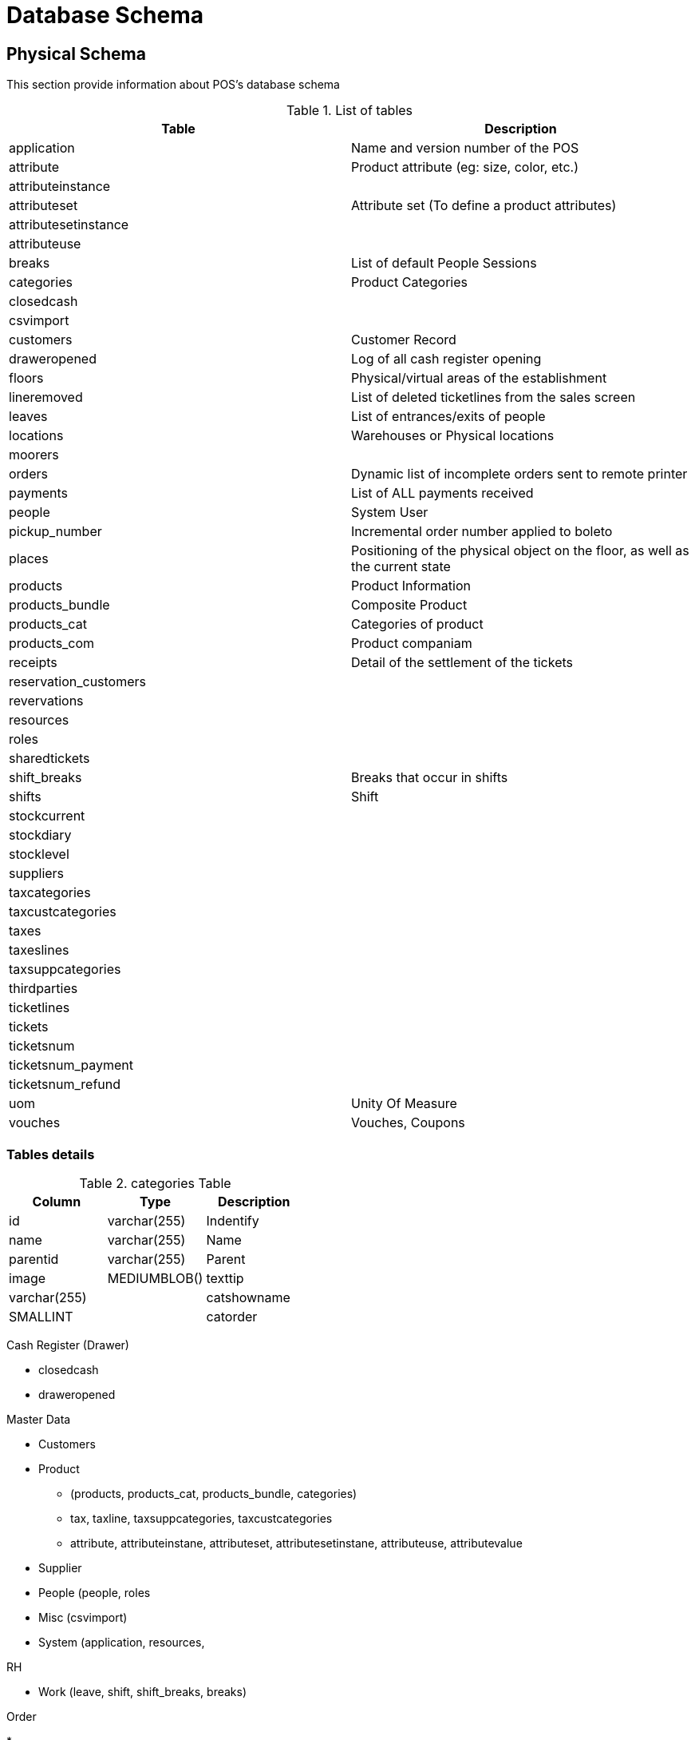 = Database Schema



== Physical Schema 

This section provide information about POS's database schema


.List of tables
[%header]
|====
|Table                      |Description

|application                |Name and version number of the POS
|attribute                  |Product attribute (eg: size, color, etc.)
|attributeinstance          |
|attributeset               |Attribute set (To define a product attributes)
|attributesetinstance       |
|attributeuse               |
|breaks                     |List of default People Sessions 
|categories                 |Product Categories
|closedcash                 |
|csvimport                  |
|customers                  |Customer Record
|draweropened               |Log of all cash register opening
|floors                     |Physical/virtual areas of the establishment 
|lineremoved                |List of deleted ticketlines from the sales screen 
|leaves                     |List of entrances/exits of people 
|locations                  |Warehouses or Physical locations
|moorers                    |
|orders                     |Dynamic list of incomplete orders sent to remote printer 
|payments                   |List of ALL payments received 
|people                     |System User
|pickup_number              |Incremental order number applied to boleto
|places                     |Positioning of the physical object on the floor, as well as the current state 
|products                   |Product Information
|products_bundle            |Composite Product
|products_cat               |Categories of product
|products_com               |Product companiam 
|receipts                   |Detail of the settlement of the tickets 
|reservation_customers      |
|revervations               |
|resources                  |
|roles                      |
|sharedtickets              |
|shift_breaks               |Breaks that occur in shifts 
|shifts                     |Shift
|stockcurrent               |
|stockdiary                 |
|stocklevel                 |
|suppliers                  |
|taxcategories              |
|taxcustcategories          |
|taxes                      |
|taxeslines                 |
|taxsuppcategories          |
|thirdparties               |
|ticketlines                |
|tickets                    |
|ticketsnum                 |
|ticketsnum_payment         |
|ticketsnum_refund          |
|uom                        |Unity Of Measure
|vouches                    |Vouches, Coupons
|====

=== Tables details


.categories Table
[%header]
|====
|Column |Type   |Description

|id             |varchar(255)   |Indentify
|name           |varchar(255)   |Name 
|parentid       |varchar(255)   |Parent
|image          |MEDIUMBLOB()
|texttip        |varchar(255)   |
|catshowname    |SMALLINT       |
|catorder       |varchar(255)   |
|====


Cash Register (Drawer)

* closedcash
* draweropened


Master Data 

* Customers
* Product 
** (products, products_cat, products_bundle, categories) 
** tax, taxline, taxsuppcategories, taxcustcategories
** attribute, attributeinstane, attributeset, attributesetinstane, attributeuse, attributevalue
* Supplier
* People (people, roles
* Misc (csvimport)
* System (application, resources, 

RH

* Work (leave, shift, shift_breaks, breaks)


Order

* 

POS

* Ticket (sharedtickets, lineremoved) 
* Receipt
* Reservation (reservation, reservation_customers)


Payment

Wareshouse (Inventory, Storage of products)

* Stock (stockcurrent, stocklevel, stockdiary 


Wareshouse

* floors
* locations

Space/Shop/Store/Restaurant

* Table 

Delivery

* pickup_number

Maritme

* Moorers (mooers, vessel



== Database Dataypes references


.Datatype
|====
|Name           |Max size
|MEDIUMBLOB     |16,777,215 (224 – 1) bytes 
|LONGVARBINARY = 16777215 bits
|====

Links

* https://mariadb.com/kb/en/silent-column-changes/
* https://wiki.ispirer.com/sqlways/mysql/data-types/mediumblob
* https://www.cmi.ac.in/~madhavan/courses/databases10/mysql-5.0-reference-manual/data-types.html
* https://federico-razzoli.com/text-and-blob-good-practices
* http://www.h2database.com/html/datatypes.html

